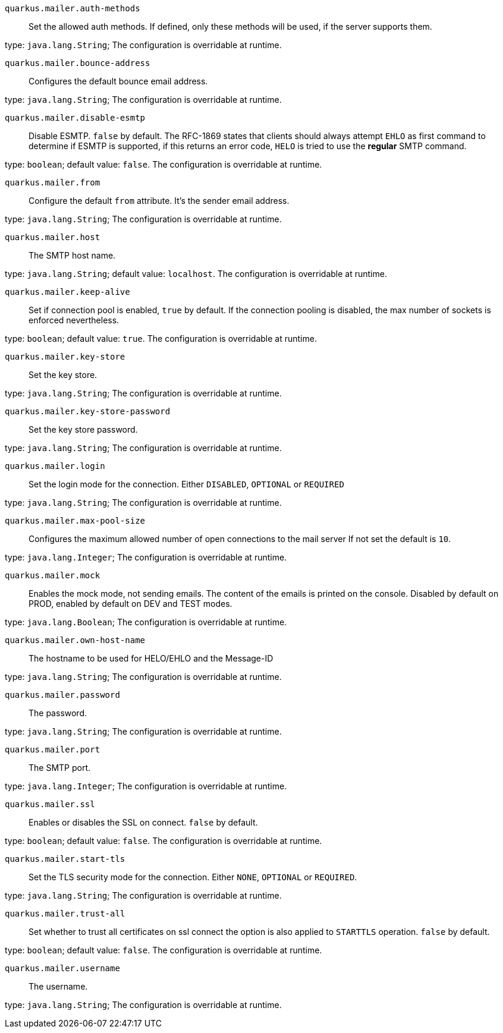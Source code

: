 
`quarkus.mailer.auth-methods`:: Set the allowed auth methods. If defined, only these methods will be used, if the server supports them.

type: `java.lang.String`; The configuration is overridable at runtime. 


`quarkus.mailer.bounce-address`:: Configures the default bounce email address.

type: `java.lang.String`; The configuration is overridable at runtime. 


`quarkus.mailer.disable-esmtp`:: Disable ESMTP. `false` by default. The RFC-1869 states that clients should always attempt `EHLO` as first command to determine if ESMTP is supported, if this returns an error code, `HELO` is tried to use the *regular* SMTP command.

type: `boolean`; default value: `false`. The configuration is overridable at runtime. 


`quarkus.mailer.from`:: Configure the default `from` attribute. It's the sender email address.

type: `java.lang.String`; The configuration is overridable at runtime. 


`quarkus.mailer.host`:: The SMTP host name.

type: `java.lang.String`; default value: `localhost`. The configuration is overridable at runtime. 


`quarkus.mailer.keep-alive`:: Set if connection pool is enabled, `true` by default. 
 If the connection pooling is disabled, the max number of sockets is enforced nevertheless.

type: `boolean`; default value: `true`. The configuration is overridable at runtime. 


`quarkus.mailer.key-store`:: Set the key store.

type: `java.lang.String`; The configuration is overridable at runtime. 


`quarkus.mailer.key-store-password`:: Set the key store password.

type: `java.lang.String`; The configuration is overridable at runtime. 


`quarkus.mailer.login`:: Set the login mode for the connection. Either `DISABLED`, `OPTIONAL` or `REQUIRED`

type: `java.lang.String`; The configuration is overridable at runtime. 


`quarkus.mailer.max-pool-size`:: Configures the maximum allowed number of open connections to the mail server If not set the default is `10`.

type: `java.lang.Integer`; The configuration is overridable at runtime. 


`quarkus.mailer.mock`:: Enables the mock mode, not sending emails. The content of the emails is printed on the console. 
 Disabled by default on PROD, enabled by default on DEV and TEST modes.

type: `java.lang.Boolean`; The configuration is overridable at runtime. 


`quarkus.mailer.own-host-name`:: The hostname to be used for HELO/EHLO and the Message-ID

type: `java.lang.String`; The configuration is overridable at runtime. 


`quarkus.mailer.password`:: The password.

type: `java.lang.String`; The configuration is overridable at runtime. 


`quarkus.mailer.port`:: The SMTP port.

type: `java.lang.Integer`; The configuration is overridable at runtime. 


`quarkus.mailer.ssl`:: Enables or disables the SSL on connect. `false` by default.

type: `boolean`; default value: `false`. The configuration is overridable at runtime. 


`quarkus.mailer.start-tls`:: Set the TLS security mode for the connection. Either `NONE`, `OPTIONAL` or `REQUIRED`.

type: `java.lang.String`; The configuration is overridable at runtime. 


`quarkus.mailer.trust-all`:: Set whether to trust all certificates on ssl connect the option is also applied to `STARTTLS` operation. `false` by default.

type: `boolean`; default value: `false`. The configuration is overridable at runtime. 


`quarkus.mailer.username`:: The username.

type: `java.lang.String`; The configuration is overridable at runtime. 

